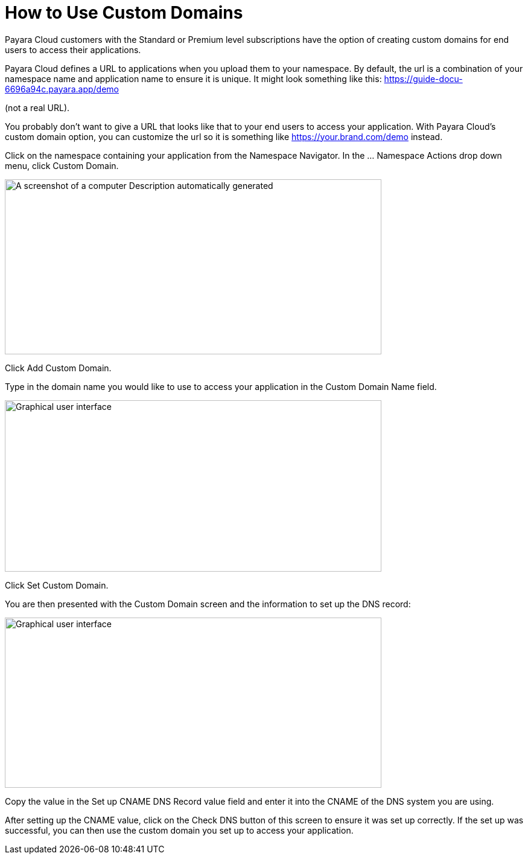 = How to Use Custom Domains

Payara Cloud customers with the Standard or Premium level subscriptions have the option of creating custom domains for end users to access their applications.

Payara Cloud defines a URL to applications when you upload them to your namespace. By default, the url is a combination of your namespace name and application name to ensure it is unique. It might look something like this: https://guide-docu-6696a94c.payara.app/demo

(not a real URL).

You probably don’t want to give a URL that looks like that to your end users to access your application. With Payara Cloud’s custom domain option, you can customize the url so it is something like https://your.brand.com/demo instead.

Click on the namespace containing your application from the Namespace Navigator. In the … Namespace Actions drop down menu, click Custom Domain.

image::image33.png[A screenshot of a computer Description automatically generated,width=624,height=290]

Click Add Custom Domain.

Type in the domain name you would like to use to access your application in the Custom Domain Name field.

image::image34.png[Graphical user interface, application Description automatically generated,width=624,height=284]

Click Set Custom Domain.

You are then presented with the Custom Domain screen and the information to set up the DNS record:

image::image35.png[Graphical user interface, application, Teams Description automatically generated,width=624,height=282]

Copy the value in the Set up CNAME DNS Record value field and enter it into the CNAME of the DNS system you are using.

After setting up the CNAME value, click on the Check DNS button of this screen to ensure it was set up correctly. If the set up was successful, you can then use the custom domain you set up to access your application.

